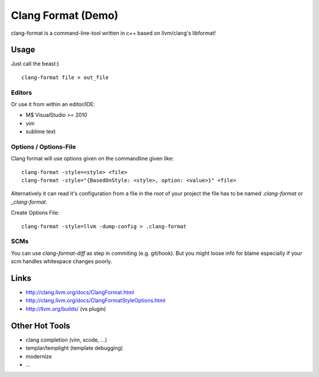 Clang Format (Demo)
===================

clang-format is a command-line-tool written in
c++ based on llvm/clang's libformat!

Usage
-----

Just call the beast:)

::

    clang-format file > out_file

Editors
.......

Or use it from within an editor/IDE:

- M$ VisualStudio >= 2010
- vim
- sublime text

Options / Options-File
......................

Clang format will use options given on the commandline
given like::

    clang-format -style=<style> <file>
    clang-format -style="{BasedOnStyle: <style>, option: <value>}" <file>

Alternatively it can read it's configuration from a file
in the *root* of your project the file has to be named
`.clang-format` or `_clang-format`.

Create Options File::

    clang-format -style=llvm -dump-config > .clang-format

SCMs
....

You can use `clang-format-diff` as step in commiting (e.g. git/hook).
But you might loose info for blame especially if your scm handles
whitespace changes poorly.

Links
-----

- http://clang.llvm.org/docs/ClangFormat.html
- http://clang.llvm.org/docs/ClangFormatStyleOptions.html
- http://llvm.org/builds/ (vs plugin)

Other Hot Tools
---------------

- clang completion (vim, xcode, ...)
- templar/templight (template debugging)
- modernize
- ...
